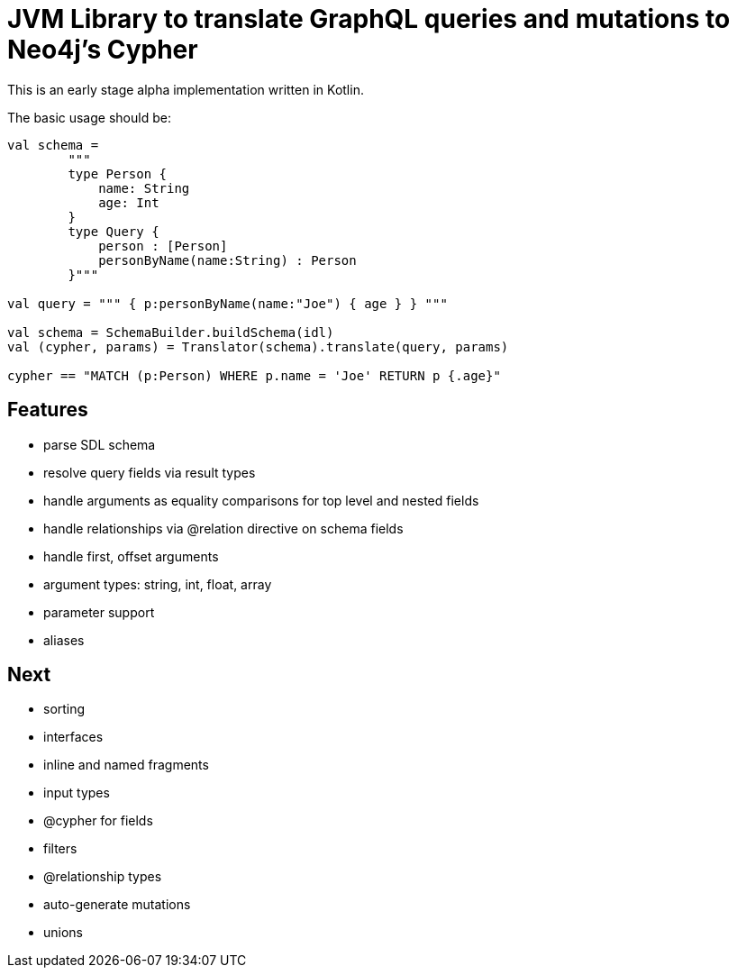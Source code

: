 = JVM Library to translate GraphQL queries and mutations to Neo4j's Cypher

This is an early stage alpha implementation written in Kotlin.

The basic usage should be:

[source,kotlin]
----
val schema =
        """
        type Person {
            name: String
            age: Int
        }
        type Query {
            person : [Person]
            personByName(name:String) : Person
        }"""

val query = """ { p:personByName(name:"Joe") { age } } """

val schema = SchemaBuilder.buildSchema(idl)
val (cypher, params) = Translator(schema).translate(query, params)

cypher == "MATCH (p:Person) WHERE p.name = 'Joe' RETURN p {.age}"
----

== Features

* parse SDL schema
* resolve query fields via result types
* handle arguments as equality comparisons for top level and nested fields
* handle relationships via @relation directive on schema fields
* handle first, offset arguments
* argument types: string, int, float, array
* parameter support
* aliases

== Next

* sorting
* interfaces
* inline and named fragments
* input types
* @cypher for fields
* filters
* @relationship types
* auto-generate mutations
* unions
